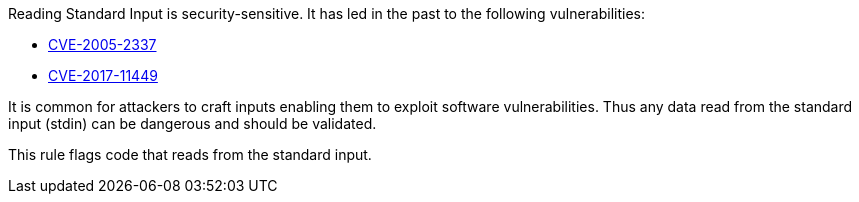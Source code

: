 Reading Standard Input is security-sensitive. It has led in the past to the following vulnerabilities:

* http://cve.mitre.org/cgi-bin/cvename.cgi?name=CVE-2005-2337[CVE-2005-2337]
* http://cve.mitre.org/cgi-bin/cvename.cgi?name=CVE-2017-11449[CVE-2017-11449]

It is common for attackers to craft inputs enabling them to exploit software vulnerabilities. Thus any data read from the standard input (stdin) can be dangerous and should be validated.

This rule flags code that reads from the standard input.
